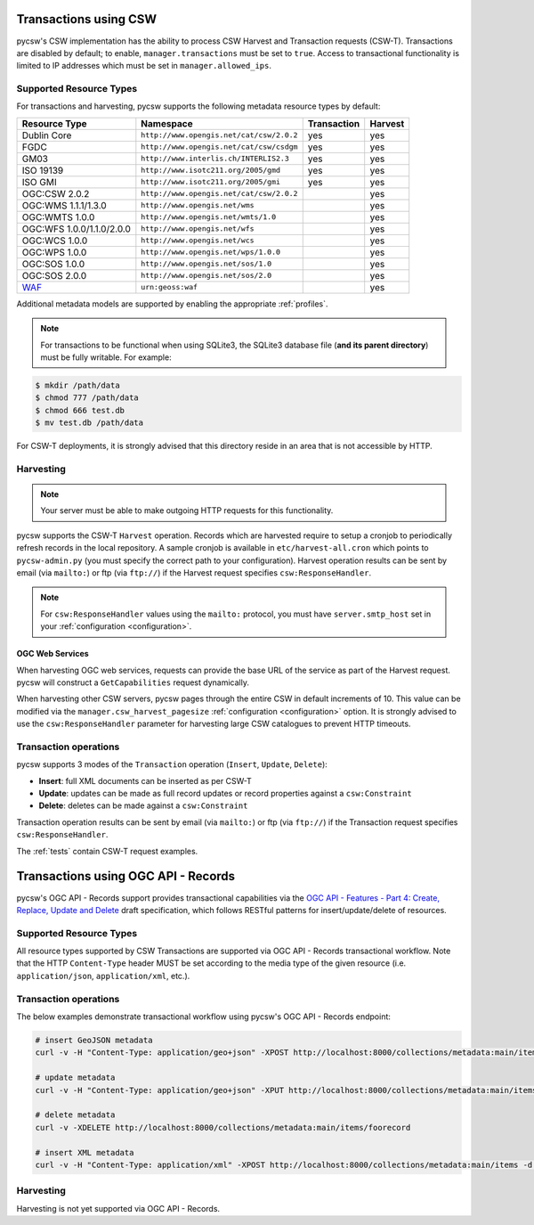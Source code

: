 .. _transactions:

Transactions using CSW
======================

pycsw's CSW implementation has the ability to process CSW Harvest and Transaction requests (CSW-T).  Transactions are disabled by default; to enable, ``manager.transactions`` must be set to ``true``.  Access to transactional functionality is limited to IP addresses which must be set in ``manager.allowed_ips``.

Supported Resource Types
------------------------

For transactions and harvesting, pycsw supports the following metadata resource types by default:

.. csv-table::
  :header: Resource Type,Namespace,Transaction,Harvest

  Dublin Core,``http://www.opengis.net/cat/csw/2.0.2``,yes,yes
  FGDC,``http://www.opengis.net/cat/csw/csdgm``,yes,yes
  GM03,``http://www.interlis.ch/INTERLIS2.3``,yes,yes
  ISO 19139,``http://www.isotc211.org/2005/gmd``,yes,yes
  ISO GMI,``http://www.isotc211.org/2005/gmi``,yes,yes
  OGC:CSW 2.0.2,``http://www.opengis.net/cat/csw/2.0.2``,,yes
  OGC:WMS 1.1.1/1.3.0,``http://www.opengis.net/wms``,,yes
  OGC:WMTS 1.0.0,``http://www.opengis.net/wmts/1.0``,,yes
  OGC:WFS 1.0.0/1.1.0/2.0.0,``http://www.opengis.net/wfs``,,yes
  OGC:WCS 1.0.0,``http://www.opengis.net/wcs``,,yes
  OGC:WPS 1.0.0,``http://www.opengis.net/wps/1.0.0``,,yes
  OGC:SOS 1.0.0,``http://www.opengis.net/sos/1.0``,,yes
  OGC:SOS 2.0.0,``http://www.opengis.net/sos/2.0``,,yes
  `WAF`_,``urn:geoss:waf``,,yes

Additional metadata models are supported by enabling the appropriate :ref:`profiles`.

.. note::

   For transactions to be functional when using SQLite3, the SQLite3 database file (**and its parent directory**) must be fully writable.  For example:

.. code-block:: bash

  $ mkdir /path/data
  $ chmod 777 /path/data
  $ chmod 666 test.db
  $ mv test.db /path/data

For CSW-T deployments, it is strongly advised that this directory reside in an area that is not accessible by HTTP.

Harvesting
----------

.. note::

   Your server must be able to make outgoing HTTP requests for this functionality.

pycsw supports the CSW-T ``Harvest`` operation.  Records which are harvested require to setup a cronjob to periodically refresh records in the local repository.  A sample cronjob is available in ``etc/harvest-all.cron`` which points to ``pycsw-admin.py`` (you must specify the correct path to your configuration).  Harvest operation results can be sent by email (via ``mailto:``) or ftp (via ``ftp://``) if the Harvest request specifies ``csw:ResponseHandler``.

.. note::

  For ``csw:ResponseHandler`` values using the ``mailto:`` protocol, you must have ``server.smtp_host`` set in your :ref:`configuration <configuration>`.

OGC Web Services
^^^^^^^^^^^^^^^^

When harvesting OGC web services, requests can provide the base URL of the service as part of the Harvest request.  pycsw will construct a ``GetCapabilities`` request dynamically.

When harvesting other CSW servers, pycsw pages through the entire CSW in default increments of 10.  This value can be modified via the ``manager.csw_harvest_pagesize`` :ref:`configuration <configuration>` option.  It is strongly advised to use the ``csw:ResponseHandler`` parameter for harvesting large CSW catalogues to prevent HTTP timeouts.

Transaction operations
----------------------

pycsw supports 3 modes of the ``Transaction`` operation (``Insert``, ``Update``, ``Delete``):

- **Insert**: full XML documents can be inserted as per CSW-T
- **Update**: updates can be made as full record updates or record properties against a ``csw:Constraint``
- **Delete**: deletes can be made against a ``csw:Constraint``

Transaction operation results can be sent by email (via ``mailto:``) or ftp (via ``ftp://``) if the Transaction request specifies ``csw:ResponseHandler``.

The :ref:`tests` contain CSW-T request examples.

.. _`WAF`: https://seabass.ieee.org/groups/geoss/index.php?option=com_sir_200&Itemid=157&ID=183

Transactions using OGC API - Records
====================================

pycsw's OGC API - Records support provides transactional capabilities via the `OGC API - Features - Part 4: Create, Replace, Update and Delete`_ draft specification,
which follows RESTful patterns for insert/update/delete of resources.

Supported Resource Types
------------------------

All resource types supported by CSW Transactions are supported via OGC API - Records transactional workflow.  Note that the HTTP ``Content-Type``
header MUST be set according to the media type of the given resource (i.e. ``application/json``, ``application/xml``, etc.).

Transaction operations
----------------------

The below examples demonstrate transactional workflow using pycsw's OGC API - Records endpoint:

.. code-block:: bash

   # insert GeoJSON metadata
   curl -v -H "Content-Type: application/geo+json" -XPOST http://localhost:8000/collections/metadata:main/items -d @foorecord.json

   # update metadata
   curl -v -H "Content-Type: application/geo+json" -XPUT http://localhost:8000/collections/metadata:main/items/foorecord -d @foorecord.json

   # delete metadata
   curl -v -XDELETE http://localhost:8000/collections/metadata:main/items/foorecord

   # insert XML metadata
   curl -v -H "Content-Type: application/xml" -XPOST http://localhost:8000/collections/metadata:main/items -d @foorecord.xml

Harvesting
----------

Harvesting is not yet supported via OGC API - Records.


.. _`OGC API - Features - Part 4: Create, Replace, Update and Delete`: https://docs.ogc.org/DRAFTS/20-002.html
